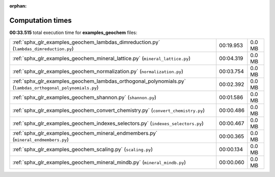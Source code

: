
:orphan:

.. _sphx_glr_examples_geochem_sg_execution_times:

Computation times
=================
**00:33.515** total execution time for **examples_geochem** files:

+------------------------------------------------------------------------------------------------------------+-----------+--------+
| :ref:`sphx_glr_examples_geochem_lambdas_dimreduction.py` (``lambdas_dimreduction.py``)                     | 00:19.953 | 0.0 MB |
+------------------------------------------------------------------------------------------------------------+-----------+--------+
| :ref:`sphx_glr_examples_geochem_mineral_lattice.py` (``mineral_lattice.py``)                               | 00:04.319 | 0.0 MB |
+------------------------------------------------------------------------------------------------------------+-----------+--------+
| :ref:`sphx_glr_examples_geochem_normalization.py` (``normalization.py``)                                   | 00:03.754 | 0.0 MB |
+------------------------------------------------------------------------------------------------------------+-----------+--------+
| :ref:`sphx_glr_examples_geochem_lambdas_orthogonal_polynomials.py` (``lambdas_orthogonal_polynomials.py``) | 00:02.392 | 0.0 MB |
+------------------------------------------------------------------------------------------------------------+-----------+--------+
| :ref:`sphx_glr_examples_geochem_shannon.py` (``shannon.py``)                                               | 00:01.586 | 0.0 MB |
+------------------------------------------------------------------------------------------------------------+-----------+--------+
| :ref:`sphx_glr_examples_geochem_convert_chemistry.py` (``convert_chemistry.py``)                           | 00:00.486 | 0.0 MB |
+------------------------------------------------------------------------------------------------------------+-----------+--------+
| :ref:`sphx_glr_examples_geochem_indexes_selectors.py` (``indexes_selectors.py``)                           | 00:00.467 | 0.0 MB |
+------------------------------------------------------------------------------------------------------------+-----------+--------+
| :ref:`sphx_glr_examples_geochem_mineral_endmembers.py` (``mineral_endmembers.py``)                         | 00:00.365 | 0.0 MB |
+------------------------------------------------------------------------------------------------------------+-----------+--------+
| :ref:`sphx_glr_examples_geochem_scaling.py` (``scaling.py``)                                               | 00:00.134 | 0.0 MB |
+------------------------------------------------------------------------------------------------------------+-----------+--------+
| :ref:`sphx_glr_examples_geochem_mineral_mindb.py` (``mineral_mindb.py``)                                   | 00:00.060 | 0.0 MB |
+------------------------------------------------------------------------------------------------------------+-----------+--------+

